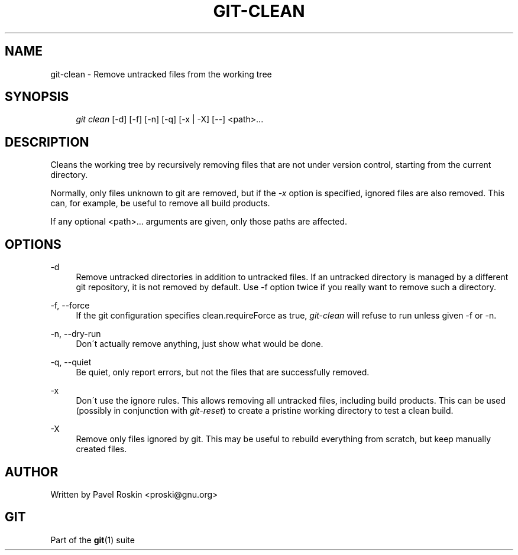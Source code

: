 .\"     Title: git-clean
.\"    Author: 
.\" Generator: DocBook XSL Stylesheets v1.73.2 <http://docbook.sf.net/>
.\"      Date: 08/30/2009
.\"    Manual: Git Manual
.\"    Source: Git 1.6.4.2.236.gf324c
.\"
.TH "GIT\-CLEAN" "1" "08/30/2009" "Git 1\.6\.4\.2\.236\.gf324c" "Git Manual"
.\" disable hyphenation
.nh
.\" disable justification (adjust text to left margin only)
.ad l
.SH "NAME"
git-clean - Remove untracked files from the working tree
.SH "SYNOPSIS"
.sp
.RS 4
.nf
\fIgit clean\fR [\-d] [\-f] [\-n] [\-q] [\-x | \-X] [\-\-] <path>\&...
.fi
.RE
.SH "DESCRIPTION"
Cleans the working tree by recursively removing files that are not under version control, starting from the current directory\.
.sp
Normally, only files unknown to git are removed, but if the \fI\-x\fR option is specified, ignored files are also removed\. This can, for example, be useful to remove all build products\.
.sp
If any optional <path>\&... arguments are given, only those paths are affected\.
.sp
.SH "OPTIONS"
.PP
\-d
.RS 4
Remove untracked directories in addition to untracked files\. If an untracked directory is managed by a different git repository, it is not removed by default\. Use \-f option twice if you really want to remove such a directory\.
.RE
.PP
\-f, \-\-force
.RS 4
If the git configuration specifies clean\.requireForce as true,
\fIgit\-clean\fR
will refuse to run unless given \-f or \-n\.
.RE
.PP
\-n, \-\-dry\-run
.RS 4
Don\'t actually remove anything, just show what would be done\.
.RE
.PP
\-q, \-\-quiet
.RS 4
Be quiet, only report errors, but not the files that are successfully removed\.
.RE
.PP
\-x
.RS 4
Don\'t use the ignore rules\. This allows removing all untracked files, including build products\. This can be used (possibly in conjunction with
\fIgit\-reset\fR) to create a pristine working directory to test a clean build\.
.RE
.PP
\-X
.RS 4
Remove only files ignored by git\. This may be useful to rebuild everything from scratch, but keep manually created files\.
.RE
.SH "AUTHOR"
Written by Pavel Roskin <proski@gnu\.org>
.sp
.SH "GIT"
Part of the \fBgit\fR(1) suite
.sp
